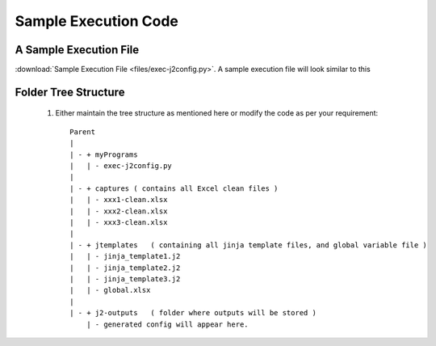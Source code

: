 
Sample Execution Code
===================================================



A Sample Execution File
----------------------------------------------


:download:`Sample Execution File <files/exec-j2config.py>`. A sample execution file will look similar to this



Folder Tree Structure
----------------------------------------------

	#. Either maintain the tree structure as mentioned here or modify the code as per your requirement::

		Parent
		|
		| - + myPrograms
		|   | - exec-j2config.py
		|
		| - + captures ( contains all Excel clean files )
		|   | - xxx1-clean.xlsx
		|   | - xxx2-clean.xlsx
		|   | - xxx3-clean.xlsx
		|
		| - + jtemplates   ( containing all jinja template files, and global variable file )
		|   | - jinja_template1.j2
		|   | - jinja_template2.j2
		|   | - jinja_template3.j2
		|   | - global.xlsx
		|
		| - + j2-outputs   ( folder where outputs will be stored )
		    | - generated config will appear here.

